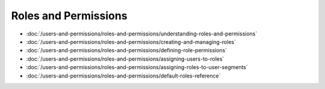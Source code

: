 Roles and Permissions
=====================

-  :doc:`/users-and-permissions/roles-and-permissions/understanding-roles-and-permissions`
-  :doc:`/users-and-permissions/roles-and-permissions/creating-and-managing-roles`
-  :doc:`/users-and-permissions/roles-and-permissions/defining-role-permissions`
-  :doc:`/users-and-permissions/roles-and-permissions/assigning-users-to-roles`
-  :doc:`/users-and-permissions/roles-and-permissions/assigning-roles-to-user-segments`
-  :doc:`/users-and-permissions/roles-and-permissions/default-roles-reference`
